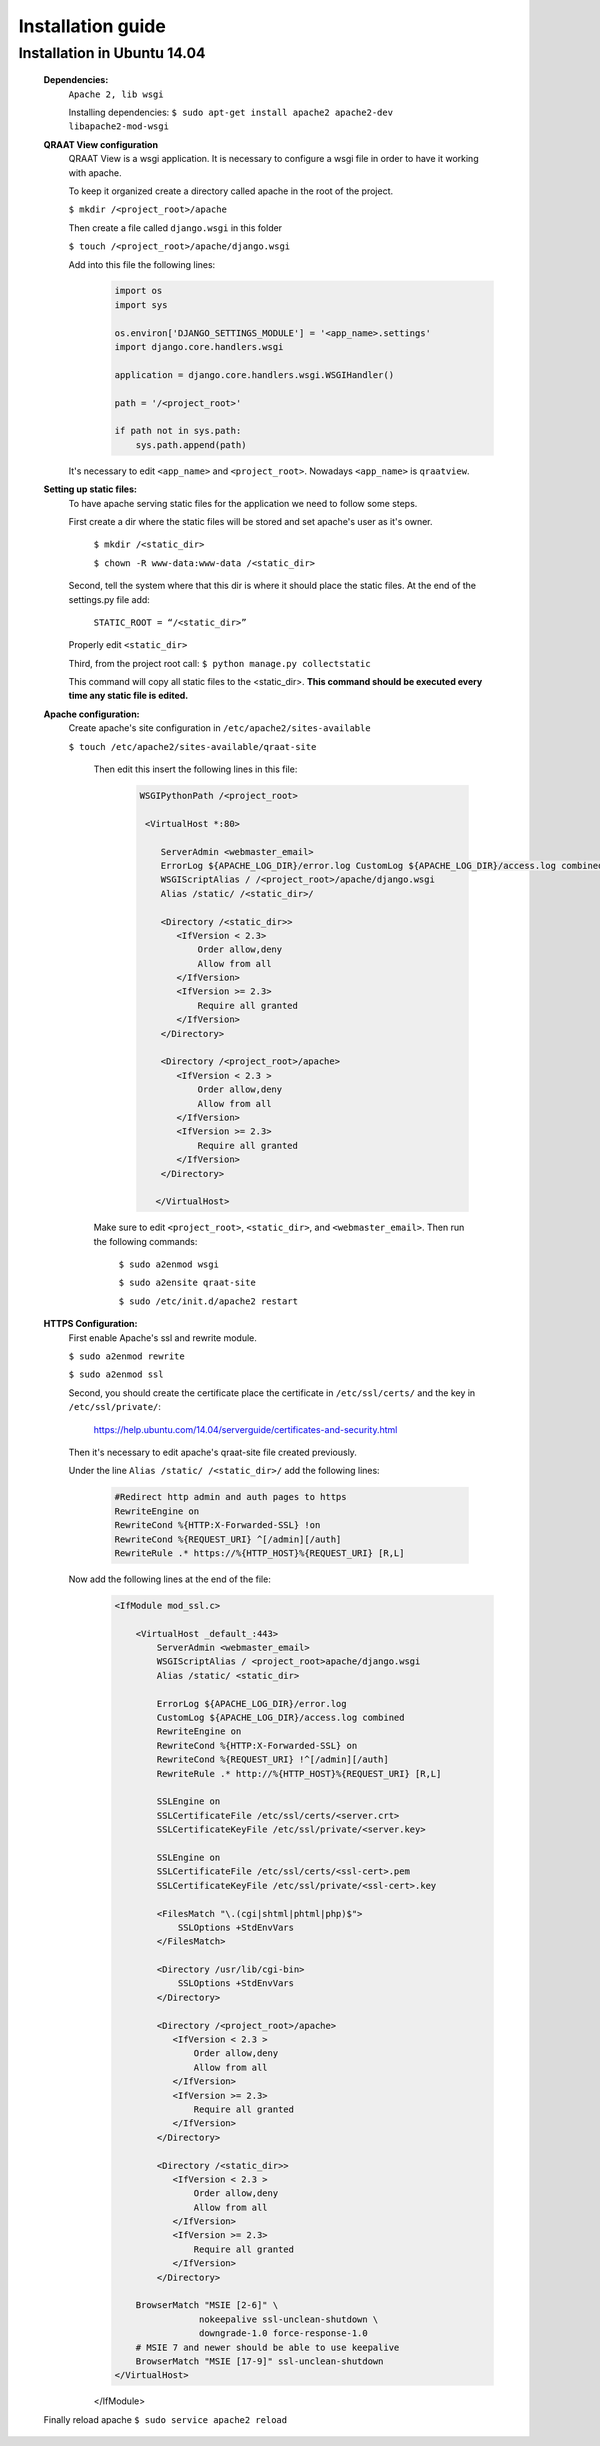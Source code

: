 Installation guide
==================


Installation in Ubuntu 14.04 
----------------------

    **Dependencies:**
        ``Apache 2, lib wsgi``

        Installing dependencies:
        ``$ sudo apt-get install apache2 apache2-dev libapache2-mod-wsgi``

    **QRAAT View configuration**
        QRAAT View is a wsgi application. It is necessary to configure a wsgi
        file in order to have it working with apache.

        To keep it organized create a directory called apache in the root of the
        project.
       
        ``$ mkdir /<project_root>/apache``

        Then create a file called ``django.wsgi`` in this folder

        ``$ touch /<project_root>/apache/django.wsgi``
       
        Add into this file the following lines:
            .. code-block:: python

                import os                                                                            
                import sys                                                      
                              
                os.environ['DJANGO_SETTINGS_MODULE'] = '<app_name>.settings'                        
                import django.core.handlers.wsgi                                                    
                
                application = django.core.handlers.wsgi.WSGIHandler()                                                                                                                     
                
                path = '/<project_root>'                              

                if path not in sys.path:                                                            
                    sys.path.append(path)

        It's necessary to edit ``<app_name>`` and ``<project_root>``. Nowadays ``<app_name>`` is ``qraatview``.
    
    **Setting up static files:**
        To have apache serving static files for the application we need to
        follow some steps.

        First create a dir where the static files will be stored and set
        apache's user as it's owner.

            ``$ mkdir /<static_dir>``

            ``$ chown -R www-data:www-data /<static_dir>``

        Second, tell the system where that this dir is where it should place
        the static files. At the end of the settings.py file add:
            ``STATIC_ROOT = “/<static_dir>”``

        Properly edit ``<static_dir>``

        Third, from the project root call:
        ``$ python manage.py collectstatic``

        This command will copy all static files to the <static_dir>. **This
        command should be executed every time any static file is edited.**

    **Apache configuration:**
       Create apache's site configuration in ``/etc/apache2/sites-available``

       ``$ touch /etc/apache2/sites-available/qraat-site``

        Then edit this insert the following lines in this file:
            .. code-block:: apache

                WSGIPythonPath /<project_root> 
                                                                                                     
                 <VirtualHost *:80>                                                             

                    ServerAdmin <webmaster_email>                                                                                                                           
                    ErrorLog ${APACHE_LOG_DIR}/error.log CustomLog ${APACHE_LOG_DIR}/access.log combined                                                                                                                           
                    WSGIScriptAlias / /<project_root>/apache/django.wsgi                                                                                 
                    Alias /static/ /<static_dir>/                                                                                                                           
                          
                    <Directory /<static_dir>>
                       <IfVersion < 2.3>                                                          
                           Order allow,deny                                                        
                           Allow from all                                                          
                       </IfVersion>                                                                
                       <IfVersion >= 2.3>                                                          
                           Require all granted                                                     
                       </IfVersion>                                                               
                    </Directory>                                                                    

                    <Directory /<project_root>/apache>
                       <IfVersion < 2.3 >                                                          
                           Order allow,deny                                                        
                           Allow from all                                                          
                       </IfVersion>                                                                
                       <IfVersion >= 2.3>                                                          
                           Require all granted                                                     
                       </IfVersion>                                                               
                    </Directory>                                                                    

                   </VirtualHost>

        Make sure to edit ``<project_root>``, ``<static_dir>``, and
        ``<webmaster_email>``. Then run the following commands:

            ``$ sudo a2enmod wsgi``

            ``$ sudo a2ensite qraat-site``

            ``$ sudo /etc/init.d/apache2 restart``

    **HTTPS Configuration:**
        First enable Apache's ssl and rewrite module.

        ``$ sudo a2enmod rewrite``

        ``$ sudo a2enmod ssl``

        Second, you should create the certificate place the certificate in
        ``/etc/ssl/certs/`` and the key in ``/etc/ssl/private/``:
            https://help.ubuntu.com/14.04/serverguide/certificates-and-security.html

        Then it's necessary to edit apache's qraat-site file created previously.

        Under the line ``Alias /static/ /<static_dir>/`` add the following
        lines:

            .. code-block:: apache

                #Redirect http admin and auth pages to https
                RewriteEngine on
                RewriteCond %{HTTP:X-Forwarded-SSL} !on 
                RewriteCond %{REQUEST_URI} ^[/admin][/auth]      
                RewriteRule .* https://%{HTTP_HOST}%{REQUEST_URI} [R,L]

        Now add the following lines at the end of the file:
            .. code-block:: apache
                    
                <IfModule mod_ssl.c>

                    <VirtualHost _default_:443>
                        ServerAdmin <webmaster_email> 
                        WSGIScriptAlias / <project_root>apache/django.wsgi
                        Alias /static/ <static_dir>

                        ErrorLog ${APACHE_LOG_DIR}/error.log
                        CustomLog ${APACHE_LOG_DIR}/access.log combined
                        RewriteEngine on
                        RewriteCond %{HTTP:X-Forwarded-SSL} on
                        RewriteCond %{REQUEST_URI} !^[/admin][/auth]
                        RewriteRule .* http://%{HTTP_HOST}%{REQUEST_URI} [R,L]

                        SSLEngine on
                        SSLCertificateFile /etc/ssl/certs/<server.crt>
                        SSLCertificateKeyFile /etc/ssl/private/<server.key>
                        
                        SSLEngine on                                                                                                                                                    
                        SSLCertificateFile /etc/ssl/certs/<ssl-cert>.pem                    
                        SSLCertificateKeyFile /etc/ssl/private/<ssl-cert>.key

                        <FilesMatch "\.(cgi|shtml|phtml|php)$">                                    
                            SSLOptions +StdEnvVars                                              
                        </FilesMatch>                                            

                        <Directory /usr/lib/cgi-bin>                                               
                            SSLOptions +StdEnvVars                                         
                        </Directory> 
                                                                                                            
                        <Directory /<project_root>/apache>
                           <IfVersion < 2.3 >                                                          
                               Order allow,deny                                                        
                               Allow from all                                                          
                           </IfVersion>                                                                
                           <IfVersion >= 2.3>                                                          
                               Require all granted                                                     
                           </IfVersion>                                                               
                        </Directory>                                                                    

                        <Directory /<static_dir>>
                           <IfVersion < 2.3 >                                                          
                               Order allow,deny                                                        
                               Allow from all                                                          
                           </IfVersion>                                                                
                           <IfVersion >= 2.3>                                                          
                               Require all granted                                                     
                           </IfVersion>                                                               
                        </Directory>                                                                    

                    BrowserMatch "MSIE [2-6]" \
                                nokeepalive ssl-unclean-shutdown \
                                downgrade-1.0 force-response-1.0
                    # MSIE 7 and newer should be able to use keepalive
                    BrowserMatch "MSIE [17-9]" ssl-unclean-shutdown
                </VirtualHost>
            </IfModule>

    Finally reload apache
    ``$ sudo service apache2 reload``



